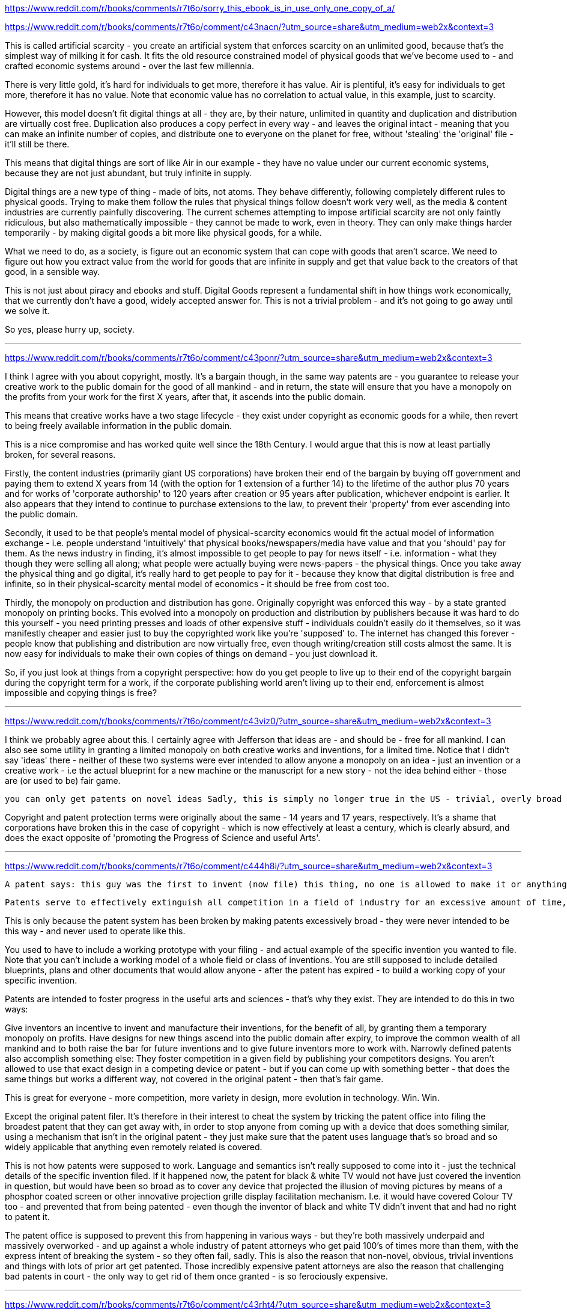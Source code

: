 :title: Sorry, this eBook is in use.
:slug: sorry-this-ebook-is-in-use
:date: 2022-02-13 21:12:57-08:00
:tags: reddit,writing
:category: tech
:meta_description:
:status: draft

https://www.reddit.com/r/books/comments/r7t6o/sorry_this_ebook_is_in_use_only_one_copy_of_a/


https://www.reddit.com/r/books/comments/r7t6o/comment/c43nacn/?utm_source=share&utm_medium=web2x&context=3

This is called artificial scarcity - you create an artificial system that enforces scarcity on an unlimited good, because that's the simplest way of milking it for cash. It fits the old resource constrained model of physical goods that we've become used to - and crafted economic systems around - over the last few millennia.

There is very little gold, it's hard for individuals to get more, therefore it has value. Air is plentiful, it's easy for individuals to get more, therefore it has no value. Note that economic value has no correlation to actual value, in this example, just to scarcity.

However, this model doesn't fit digital things at all - they are, by their nature, unlimited in quantity and duplication and distribution are virtually cost free. Duplication also produces a copy perfect in every way - and leaves the original intact - meaning that you can make an infinite number of copies, and distribute one to everyone on the planet for free, without 'stealing' the 'original' file - it'll still be there.

This means that digital things are sort of like Air in our example - they have no value under our current economic systems, because they are not just abundant, but truly infinite in supply.

Digital things are a new type of thing - made of bits, not atoms. They behave differently, following completely different rules to physical goods. Trying to make them follow the rules that physical things follow doesn't work very well, as the media & content industries are currently painfully discovering. The current schemes attempting to impose artificial scarcity are not only faintly ridiculous, but also mathematically impossible - they cannot be made to work, even in theory. They can only make things harder temporarily - by making digital goods a bit more like physical goods, for a while.

What we need to do, as a society, is figure out an economic system that can cope with goods that aren't scarce. We need to figure out how you extract value from the world for goods that are infinite in supply and get that value back to the creators of that good, in a sensible way.

This is not just about piracy and ebooks and stuff. Digital Goods represent a fundamental shift in how things work economically, that we currently don't have a good, widely accepted answer for. This is not a trivial problem - and it's not going to go away until we solve it.

So yes, please hurry up, society.

---
https://www.reddit.com/r/books/comments/r7t6o/comment/c43ponr/?utm_source=share&utm_medium=web2x&context=3

I think I agree with you about copyright, mostly. It's a bargain though, in the same way patents are - you guarantee to release your creative work to the public domain for the good of all mankind - and in return, the state will ensure that you have a monopoly on the profits from your work for the first X years, after that, it ascends into the public domain.

This means that creative works have a two stage lifecycle - they exist under copyright as economic goods for a while, then revert to being freely available information in the public domain.

This is a nice compromise and has worked quite well since the 18th Century. I would argue that this is now at least partially broken, for several reasons.

Firstly, the content industries (primarily giant US corporations) have broken their end of the bargain by buying off government and paying them to extend X years from 14 (with the option for 1 extension of a further 14) to the lifetime of the author plus 70 years and for works of 'corporate authorship' to 120 years after creation or 95 years after publication, whichever endpoint is earlier. It also appears that they intend to continue to purchase extensions to the law, to prevent their 'property' from ever ascending into the public domain.

Secondly, it used to be that people's mental model of physical-scarcity economics would fit the actual model of information exchange - i.e. people understand 'intuitively' that physical books/newspapers/media have value and that you 'should' pay for them. As the news industry in finding, it's almost impossible to get people to pay for news itself - i.e. information - what they though they were selling all along; what people were actually buying were news-papers - the physical things. Once you take away the physical thing and go digital, it's really hard to get people to pay for it - because they know that digital distribution is free and infinite, so in their physical-scarcity mental model of economics - it should be free from cost too.

Thirdly, the monopoly on production and distribution has gone. Originally copyright was enforced this way - by a state granted monopoly on printing books. This evolved into a monopoly on production and distribution by publishers because it was hard to do this yourself - you need printing presses and loads of other expensive stuff - individuals couldn't easily do it themselves, so it was manifestly cheaper and easier just to buy the copyrighted work like you're 'supposed' to. The internet has changed this forever - people know that publishing and distribution are now virtually free, even though writing/creation still costs almost the same. It is now easy for individuals to make their own copies of things on demand - you just download it.

So, if you just look at things from a copyright perspective: how do you get people to live up to their end of the copyright bargain during the copyright term for a work, if the corporate publishing world aren't living up to their end, enforcement is almost impossible and copying things is free?

---
https://www.reddit.com/r/books/comments/r7t6o/comment/c43viz0/?utm_source=share&utm_medium=web2x&context=3

I think we probably agree about this. I certainly agree with Jefferson that ideas are - and should be - free for all mankind. I can also see some utility in granting a limited monopoly on both creative works and inventions, for a limited time. Notice that I didn't say 'ideas' there - neither of these two systems were ever intended to allow anyone a monopoly on an idea - just an invention or a creative work - i.e the actual blueprint for a new machine or the manuscript for a new story - not the idea behind either - those are (or used to be) fair game.

  you can only get patents on novel ideas Sadly, this is simply no longer true in the US - trivial, overly broad and non-novel patents are granted all the time. It is also now possible to patent pure ideas rather than inventions, in the form of business method patents or software patents - which was never the intention of the patent system at all - in fact the direct opposite, as I said above. It is also possible - and now quite common - to patent scientific discoveries in the form of patents on stretches of naturally occurring DNA, for example - clearly wrong.

Copyright and patent protection terms were originally about the same - 14 years and 17 years, respectively. It's a shame that corporations have broken this in the case of copyright - which is now effectively at least a century, which is clearly absurd, and does the exact opposite of 'promoting the Progress of Science and useful Arts'.

---
https://www.reddit.com/r/books/comments/r7t6o/comment/c444h8i/?utm_source=share&utm_medium=web2x&context=3

  A patent says: this guy was the first to invent (now file) this thing, no one is allowed to make it or anything equivalent.

  Patents serve to effectively extinguish all competition in a field of industry for an excessive amount of time, either totally, or by enabling an oligarchy of those fortunate to be in the field early enough to cross-license and assure themselves a position.

This is only because the patent system has been broken by making patents excessively broad - they were never intended to be this way - and never used to operate like this.

You used to have to include a working prototype with your filing - and actual example of the specific invention you wanted to file. Note that you can't include a working model of a whole field or class of inventions. You are still supposed to include detailed blueprints, plans and other documents that would allow anyone - after the patent has expired - to build a working copy of your specific invention.

Patents are intended to foster progress in the useful arts and sciences - that's why they exist. They are intended to do this in two ways:

Give inventors an incentive to invent and manufacture their inventions, for the benefit of all, by granting them a temporary monopoly on profits.
Have designs for new things ascend into the public domain after expiry, to improve the common wealth of all mankind and to both raise the bar for future inventions and to give future inventors more to work with.
Narrowly defined patents also accomplish something else: They foster competition in a given field by publishing your competitors designs. You aren't allowed to use that exact design in a competing device or patent - but if you can come up with something better - that does the same things but works a different way, not covered in the original patent - then that's fair game.

This is great for everyone - more competition, more variety in design, more evolution in technology. Win. Win.

Except the original patent filer. It's therefore in their interest to cheat the system by tricking the patent office into filing the broadest patent that they can get away with, in order to stop anyone from coming up with a device that does something similar, using a mechanism that isn't in the original patent - they just make sure that the patent uses language that's so broad and so widely applicable that anything even remotely related is covered.

This is not how patents were supposed to work. Language and semantics isn't really supposed to come into it - just the technical details of the specific invention filed. If it happened now, the patent for black & white TV would not have just covered the invention in question, but would have been so broad as to cover any device that projected the illusion of moving pictures by means of a phosphor coated screen or other innovative projection grille display facilitation mechanism. I.e. it would have covered Colour TV too - and prevented that from being patented - even though the inventor of black and white TV didn't invent that and had no right to patent it.

The patent office is supposed to prevent this from happening in various ways - but they're both massively underpaid and massively overworked - and up against a whole industry of patent attorneys who get paid 100's of times more than them, with the express intent of breaking the system - so they often fail, sadly. This is also the reason that non-novel, obvious, trivial inventions and things with lots of prior art get patented. Those incredibly expensive patent attorneys are also the reason that challenging bad patents in court - the only way to get rid of them once granted - is so ferociously expensive.

---
https://www.reddit.com/r/books/comments/r7t6o/comment/c43rht4/?utm_source=share&utm_medium=web2x&context=3

He was talking about patents in your quote - this is from slightly further down:

  Inventions then cannot, in nature, be a subject of property. Society may give an exclusive right to the profits arising from them, as an encouragement to men to pursue ideas which may produce utility, but this may or may not be done, according to the will and convenience of the society, without claim or complaint from anybody. Accordingly, it is a fact, as far as I am informed, that England was, until we copied her, the only country on earth which ever, by a general law, gave a legal right to the exclusive use of an idea. In some other countries it is sometimes done, in a great case, and by a special and personal act, but, generally speaking, other nations have thought that these monopolies produce more embarrassment than advantage to society; and it may be observed that the nations which refuse monopolies of invention, are as fruitful as England in new and useful devices.

Copyright is different from patents because creative works are different from inventions. If patents and copyrights were that same, then someone would have patented the seven basic plots and there would either only be seven books, or authors would have to license the plot line from the patent holder.

Also, Jefferson clearly wasn't convinced that patents were worth it either, let alone copyright - but they both made it into law in the end.

---

